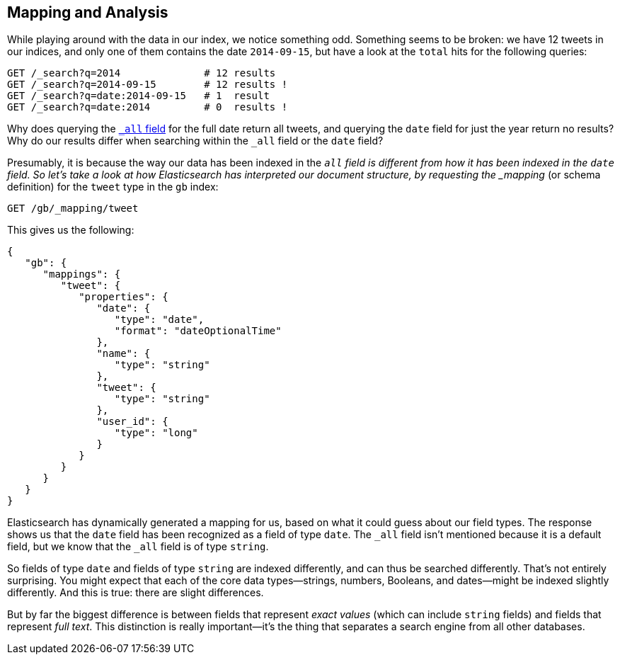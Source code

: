 [[mapping-analysis]]
== Mapping and Analysis

While playing around with the data in our index, we notice something odd.
Something seems to be broken: we have 12 tweets in our indices, and only one
of them contains the date `2014-09-15`, but have a look at the `total` hits
for the following queries:

[source,js]
--------------------------------------------------
GET /_search?q=2014              # 12 results
GET /_search?q=2014-09-15        # 12 results !
GET /_search?q=date:2014-09-15   # 1  result
GET /_search?q=date:2014         # 0  results !
--------------------------------------------------
// SENSE: 052_Mapping_Analysis/25_Data_type_differences.json

Why does querying the <<all-field-intro,`_all` field>> for the full date
return all tweets, and querying the `date` field for just the year return no
results? Why do our results differ when searching within the `_all` field or
the `date` field?

Presumably, it is because the way our data has been indexed in the `_all`
field is different from how it has been indexed in the `date` field.
So let's take a look at how Elasticsearch has interpreted our document
structure, by requesting((("mapping (types)"))) the _mapping_ (or schema definition)
for the `tweet` type in the `gb` index:

[source,js]
--------------------------------------------------
GET /gb/_mapping/tweet
--------------------------------------------------
// SENSE: 052_Mapping_Analysis/25_Data_type_differences.json


This gives us the following:

[source,js]
--------------------------------------------------
{
   "gb": {
      "mappings": {
         "tweet": {
            "properties": {
               "date": {
                  "type": "date",
                  "format": "dateOptionalTime"
               },
               "name": {
                  "type": "string"
               },
               "tweet": {
                  "type": "string"
               },
               "user_id": {
                  "type": "long"
               }
            }
         }
      }
   }
}
--------------------------------------------------


Elasticsearch has dynamically generated a mapping for us, based on what it
could guess about our field types. The response shows us that the `date` field
has been recognized as a field of type `date`. ((("&amp;#x5f;all field", sortas="all field")))The `_all` field isn't
mentioned because it is a default field, but we know that the `_all` field is
of type `string`.((("string fields")))

So fields of type `date` and fields of type `string` are((("indexing", "differences in, for different core types"))) indexed differently,
and can thus be searched differently.  That's not entirely surprising.
You might expect that each of the ((("data types", "core, different indexing of")))core data types--strings, numbers, Booleans,
and dates--might be indexed slightly differently. And this is true:
there are slight differences.

But by far the biggest difference is between fields((("exact values", "fields representing")))((("full text", "fields representing"))) that represent
_exact values_ (which can include `string` fields) and fields that
represent _full text_. This distinction is really important--it's the thing
that separates a search engine from all other databases.

